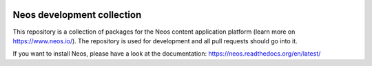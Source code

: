 |Travis Build Status| |Code Climate| |StyleCI| |Latest Stable Version| |License| |Docs| |API| |Slack| |Forum| |Issues| |Translate| |Twitter|

.. |Travis Build Status| image:: https://travis-ci.org/neos/neos-development-collection.svg?branch=3.1
   :target: https://travis-ci.org/neos/neos-development-collection
.. |Code Climate| image:: https://codeclimate.com/github/neos/neos-development-collection/badges/gpa.svg
   :target: https://codeclimate.com/github/neos/neos-development-collection
.. |StyleCI| image:: https://styleci.io/repos/40964014/shield?style=flat
   :target: https://styleci.io/repos/40964014
.. |Latest Stable Version| image:: https://poser.pugx.org/neos/neos-development-collection/v/stable
   :target: https://packagist.org/packages/neos/neos-development-collection
.. |License| image:: https://poser.pugx.org/neos/neos-development-collection/license
   :target: https://raw.githubusercontent.com/neos/neos/3.1/LICENSE
.. |Docs| image:: https://img.shields.io/badge/documentation-3.1-blue.svg
   :target: https://neos.readthedocs.org/en/latest/
   :alt: Documentation
.. |API| image:: https://img.shields.io/badge/API%20docs-3.1-blue.svg
   :target: http://neos.github.io/neos/3.1/
   :alt: API Docs
.. |Slack| image:: http://slack.neos.io/badge.svg
   :target: http://slack.neos.io
   :alt: Slack
.. |Forum| image:: https://img.shields.io/badge/forum-Discourse-39c6ff.svg
   :target: https://discuss.neos.io/
   :alt: Discussion Forum
.. |Issues| image:: https://img.shields.io/github/issues/neos/neos-development-collection.svg
   :target: https://github.com/neos/neos-development-collection/issues
   :alt: Issues
.. |Translate| image:: https://img.shields.io/badge/translate-Crowdin-85ae52.svg
   :target: http://translate.neos.io/
   :alt: Translation
.. |Twitter| image:: https://img.shields.io/twitter/follow/neoscms.svg?style=social
   :target: https://twitter.com/NeosCMS
   :alt: Twitter

---------------------------
Neos development collection
---------------------------

This repository is a collection of packages for the Neos content application platform (learn more on https://www.neos.io/).
The repository is used for development and all pull requests should go into it.

If you want to install Neos, please have a look at the documentation: https://neos.readthedocs.org/en/latest/
